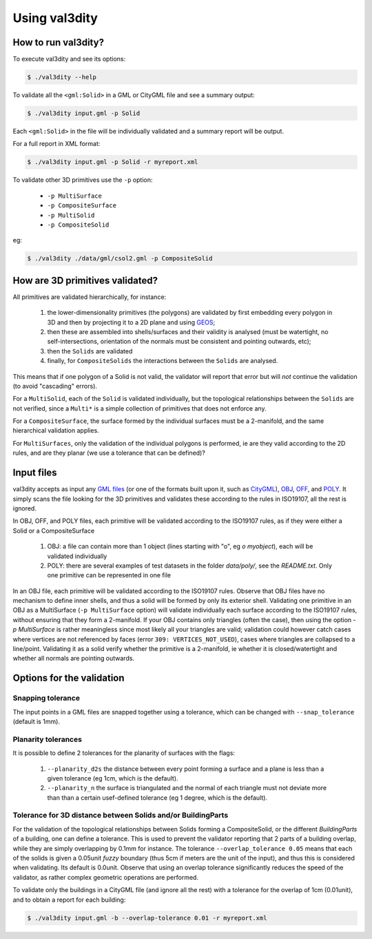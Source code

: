
==============
Using val3dity
==============

How to run val3dity?
--------------------

To execute val3dity and see its options:

.. code-block:: bash

  $ ./val3dity --help
    
To validate all the ``<gml:Solid>`` in a GML or CityGML file and see a summary output:

.. code-block:: bash

  $ ./val3dity input.gml -p Solid

Each ``<gml:Solid>`` in the file will be individually validated and a summary report will be output. 

For a full report in XML format:

.. code-block:: bash

  $ ./val3dity input.gml -p Solid -r myreport.xml

To validate other 3D primitives use the ``-p`` option:

  - ``-p MultiSurface``
  - ``-p CompositeSurface``
  - ``-p MultiSolid``
  - ``-p CompositeSolid``

eg:

.. code-block:: bash

  $ ./val3dity ./data/gml/csol2.gml -p CompositeSolid


How are 3D primitives validated?
--------------------------------

All primitives are validated hierarchically, for instance:

  1. the lower-dimensionality primitives (the polygons) are validated by first embedding every polygon in 3D and then by projecting it to a 2D plane and using `GEOS <http://trac.osgeo.org/geos/>`_;
  2. then these are assembled into shells/surfaces and their validity is analysed (must be watertight, no self-intersections, orientation of the normals must be consistent and pointing outwards, etc);
  3. then the ``Solids`` are validated
  4. finally, for ``CompositeSolids`` the interactions between the ``Solids`` are analysed.

This means that if one polygon of a Solid is not valid, the validator will report that error but will *not* continue the validation (to avoid "cascading" errors). 

For a ``MultiSolid``, each of the ``Solid`` is validated individually, but the topological relationships between the ``Solids`` are not verified, since a ``Multi*`` is a simple collection of primitives that does not enforce any.

For a ``CompositeSurface``, the surface formed by the individual surfaces must be a 2-manifold, and the same hierarchical validation applies.

For ``MultiSurfaces``, only the validation of the individual polygons is performed, ie are they valid according to the 2D rules, and are they planar (we use a tolerance that can be defined)?


Input files
-----------

val3dity accepts as input any `GML files <https://en.wikipedia.org/wiki/Geography_Markup_Language>`_ (or one of the formats built upon it, such as `CityGML <http://www.citygml.org>`_), `OBJ <https://en.wikipedia.org/wiki/Wavefront_.obj_file>`_, `OFF <https://en.wikipedia.org/wiki/OFF_(file_format)>`_, and `POLY <http://wias-berlin.de/software/tetgen/1.5/doc/manual/manual006.html#ff_poly>`_.
It simply scans the file looking for the 3D primitives and validates these according to the rules in ISO19107, all the rest is ignored. 

In OBJ, OFF, and POLY files, each primitive will be validated according to the ISO19107 rules, as if they were either a Solid or a CompositeSurface

  1. OBJ: a file can contain more than 1 object (lines starting with "o", eg `o myobject`), each will be validated individually
  2. POLY: there are several examples of test datasets in the folder `data/poly/`, see the `README.txt`. Only one primitive can be represented in one file

In an OBJ file, each primitive will be validated according to the ISO19107 rules. 
Observe that OBJ files have no mechanism to define inner shells, and thus a solid will be formed by only its exterior shell.
Validating one primitive in an OBJ as a MultiSurface (``-p MultiSurface`` option) will validate individually each surface according to the ISO19107 rules, without ensuring that they form a 2-manifold.
If your OBJ contains only triangles (often the case), then using the option `-p MultiSurface` is rather meaningless since most likely all your triangles are valid; validation could however catch cases where vertices are not referenced by faces (error ``309: VERTICES_NOT_USED``), cases where triangles are collapsed to a line/point.
Validating it as a solid verify whether the primitive is a 2-manifold, ie whether it is closed/watertight and whether all normals are pointing outwards.


Options for the validation
--------------------------

Snapping tolerance
******************
The input points in a GML files are snapped together using a tolerance, which can be changed with ``--snap_tolerance`` (default is 1mm).

Planarity tolerances
********************
It is possible to define 2 tolerances for the planarity of surfaces with the flags: 

  1. ``--planarity_d2s`` the distance between every point forming a surface and a plane is less than a given tolerance (eg 1cm, which is the default).
  2. ``--planarity_n`` the surface is triangulated and the normal of each triangle must not deviate more than than a certain usef-defined tolerance (eg 1 degree, which is the default).

Tolerance for 3D distance between Solids and/or BuildingParts
*************************************************************

.. image:: _static/vcsol_2.png
   :width: 100%

For the validation of the topological relationships between Solids forming a CompositeSolid, or the different `BuildingParts` of a building, one can define a tolerance.
This is used to prevent the validator reporting that 2 parts of a building overlap, while they are simply overlapping by 0.1mm for instance.
The tolerance ``--overlap_tolerance 0.05`` means that each of the solids is given a 0.05unit *fuzzy* boundary (thus 5cm if meters are the unit of the input), and thus this is considered when validating.
Its default is 0.0unit.
Observe that using an overlap tolerance significantly reduces the speed of the validator, as rather complex geometric operations are performed.

To validate only the buildings in a CityGML file (and ignore all the rest) with a tolerance for the overlap of 1cm (0.01unit), and to obtain a report for each building:

.. code-block:: bash
    
  $ ./val3dity input.gml -b --overlap-tolerance 0.01 -r myreport.xml


